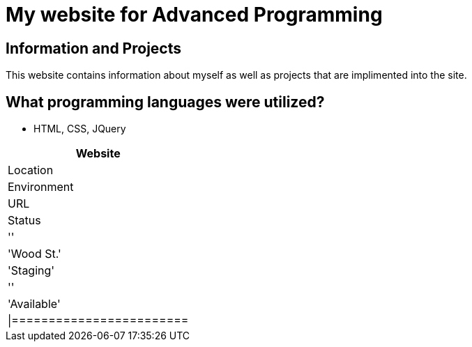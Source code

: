 # My website for Advanced Programming

:AdvancedProgramming_Website: 
:AdvancedProgramming_LOC: Wood St.
:AdvancedProgramming_ENV: Staging
:AdvancedProgramming_URL:
:AdvancedProgramming_Status: Available
:imagesdir: images

## Information and Projects
This website contains information about myself as well as projects that are implimented into the site. 

## What programming languages were utilized?
- HTML, CSS, JQuery

[grid="rows", format="csv"]
[options="header", cols=^,<,<s,<,>m"]
|=========================
Website,Location,Environment,URL,Status
'{AdvancedProgramming_Website}','{AdvancedProgramming_LOC}','{AdvancedProgramming_ENV}','{AdvancedProgramming_URL}','{AdvancedProgramming_Status}'
|========================
